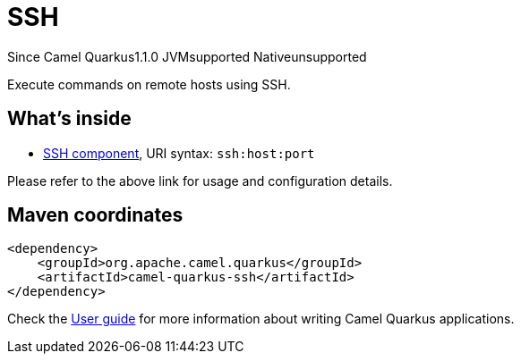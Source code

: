 // Do not edit directly!
// This file was generated by camel-quarkus-maven-plugin:update-extension-doc-page

[[ssh]]
= SSH
:page-aliases: extensions/ssh.adoc
:cq-since: 1.1.0
:cq-artifact-id: camel-quarkus-ssh
:cq-native-supported: false
:cq-status: Preview
:cq-description: Execute commands on remote hosts using SSH.
:cq-deprecated: false
:cq-targetRuntime: JVM

[.badges]
[.badge-key]##Since Camel Quarkus##[.badge-version]##1.1.0## [.badge-key]##JVM##[.badge-supported]##supported## [.badge-key]##Native##[.badge-unsupported]##unsupported##

Execute commands on remote hosts using SSH.

== What's inside

* https://camel.apache.org/components/latest/ssh-component.html[SSH component], URI syntax: `ssh:host:port`

Please refer to the above link for usage and configuration details.

== Maven coordinates

[source,xml]
----
<dependency>
    <groupId>org.apache.camel.quarkus</groupId>
    <artifactId>camel-quarkus-ssh</artifactId>
</dependency>
----

Check the xref:user-guide/index.adoc[User guide] for more information about writing Camel Quarkus applications.
